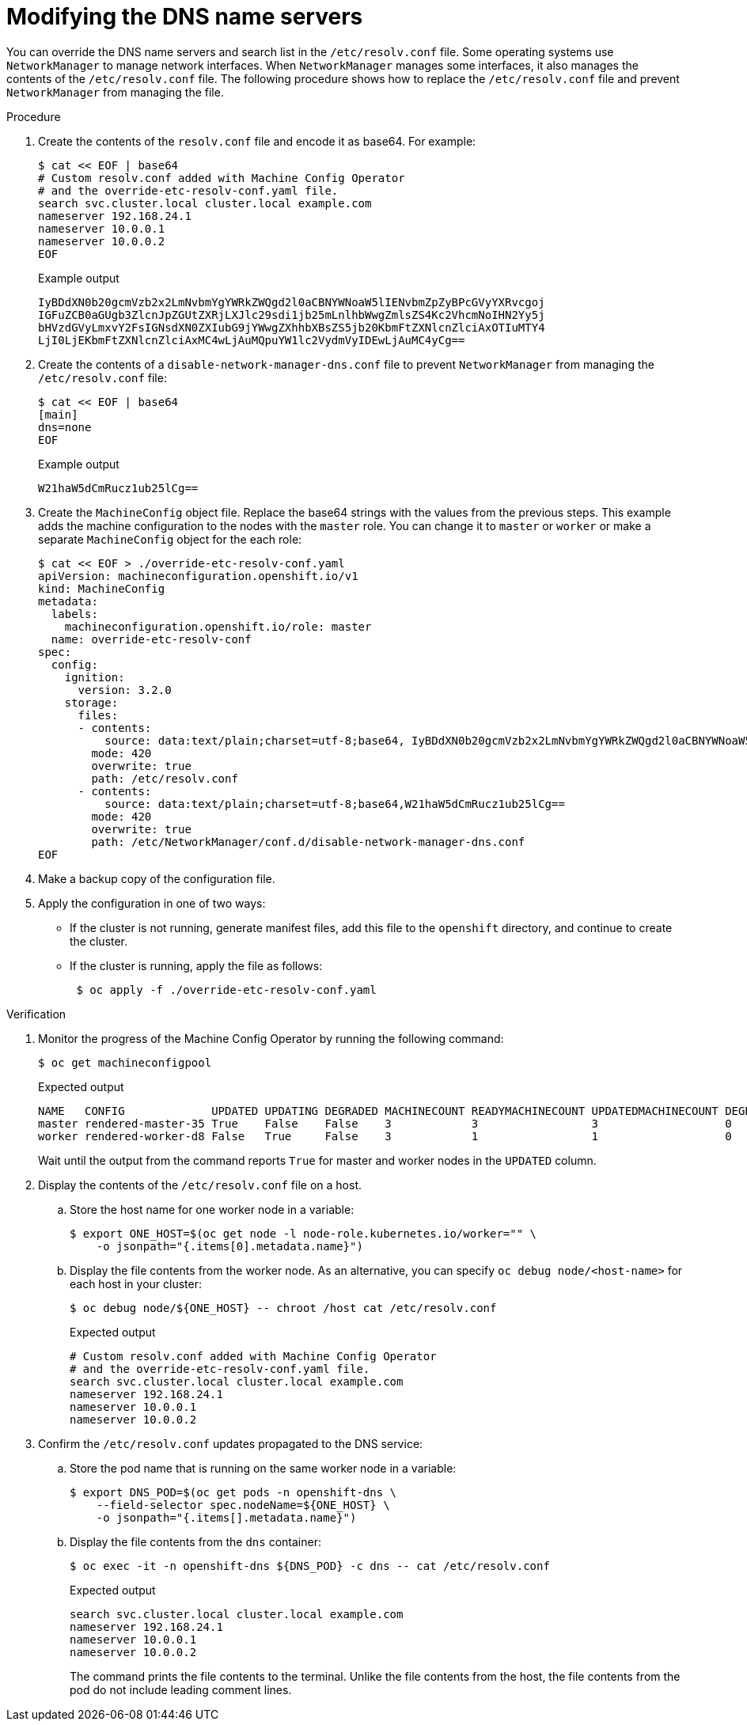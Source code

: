 // Module included in the following assemblies:
//
// * post_installation_configuration/machine-configuration-tasks.adoc

[id="machineconfig-modify-dns-nameservers_{context}"]
= Modifying the DNS name servers

You can override the DNS name servers and search list in the `/etc/resolv.conf` file.
Some operating systems use `NetworkManager` to manage network interfaces.
When `NetworkManager` manages some interfaces, it also manages the contents of the `/etc/resolv.conf` file.
The following procedure shows how to replace the `/etc/resolv.conf` file and prevent `NetworkManager` from managing the file.

.Procedure

. Create the contents of the `resolv.conf` file and encode it as base64. For example:
+
[source,terminal]
----
$ cat << EOF | base64
# Custom resolv.conf added with Machine Config Operator
# and the override-etc-resolv-conf.yaml file.
search svc.cluster.local cluster.local example.com
nameserver 192.168.24.1
nameserver 10.0.0.1
nameserver 10.0.0.2
EOF
----
+
.Example output
[source,terminal]
----
IyBDdXN0b20gcmVzb2x2LmNvbmYgYWRkZWQgd2l0aCBNYWNoaW5lIENvbmZpZyBPcGVyYXRvcgoj
IGFuZCB0aGUgb3ZlcnJpZGUtZXRjLXJlc29sdi1jb25mLnlhbWwgZmlsZS4Kc2VhcmNoIHN2Yy5j
bHVzdGVyLmxvY2FsIGNsdXN0ZXIubG9jYWwgZXhhbXBsZS5jb20KbmFtZXNlcnZlciAxOTIuMTY4
LjI0LjEKbmFtZXNlcnZlciAxMC4wLjAuMQpuYW1lc2VydmVyIDEwLjAuMC4yCg==
----

. Create the contents of a `disable-network-manager-dns.conf` file to prevent `NetworkManager` from managing the `/etc/resolv.conf` file:
+
[source,terminal]
----
$ cat << EOF | base64
[main]
dns=none
EOF
----
+
.Example output
[source,terminal]
----
W21haW5dCmRucz1ub25lCg==
----

. Create the `MachineConfig` object file. Replace the base64 strings with the values from the previous steps.
This example adds the machine configuration to the nodes with the `master` role.
You can change it to `master` or `worker` or make a separate `MachineConfig` object for the each role:
+
[source,terminal]
----
$ cat << EOF > ./override-etc-resolv-conf.yaml
apiVersion: machineconfiguration.openshift.io/v1
kind: MachineConfig
metadata:
  labels:
    machineconfiguration.openshift.io/role: master
  name: override-etc-resolv-conf
spec:
  config:
    ignition:
      version: 3.2.0
    storage:
      files:
      - contents:
          source: data:text/plain;charset=utf-8;base64, IyBDdXN0b20gcmVzb2x2LmNvbmYgYWRkZWQgd2l0aCBNYWNoaW5lIENvbmZpZyBPcGVyYXRvcgojIGFuZCB0aGUgb3ZlcnJpZGUtZXRjLXJlc29sdi1jb25mLnlhbWwgZmlsZS4Kc2VhcmNoIHN2Yy5jbHVzdGVyLmxvY2FsIGNsdXN0ZXIubG9jYWwgZXhhbXBsZS5jb20KbmFtZXNlcnZlciAxOTIuMTY4LjI0LjEKbmFtZXNlcnZlciAxMC4wLjAuMQpuYW1lc2VydmVyIDEwLjAuMC4yCg==
        mode: 420
        overwrite: true
        path: /etc/resolv.conf
      - contents:
          source: data:text/plain;charset=utf-8;base64,W21haW5dCmRucz1ub25lCg==
        mode: 420
        overwrite: true
        path: /etc/NetworkManager/conf.d/disable-network-manager-dns.conf
EOF
----

. Make a backup copy of the configuration file.

. Apply the configuration in one of two ways:
+
* If the cluster is not running, generate manifest files, add this file to the `openshift` directory, and continue to create the cluster.
+
* If the cluster is running, apply the file as follows:
+
[source,terminal]
----
 $ oc apply -f ./override-etc-resolv-conf.yaml
----

.Verification

. Monitor the progress of the Machine Config Operator by running the following command:
+
[source,terminal]
----
$ oc get machineconfigpool
----
+
.Expected output
[source,terminal]
----
NAME   CONFIG             UPDATED UPDATING DEGRADED MACHINECOUNT READYMACHINECOUNT UPDATEDMACHINECOUNT DEGRADEDMACHINECOUNT AGE
master rendered-master-35 True    False    False    3            3                 3                   0                    34m
worker rendered-worker-d8 False   True     False    3            1                 1                   0                    34m
----
+
Wait until the output from the command reports `True` for master and worker nodes in the `UPDATED` column.

. Display the contents of the `/etc/resolv.conf` file on a host.

.. Store the host name for one worker node in a variable:
+
[source,terminal]
----
$ export ONE_HOST=$(oc get node -l node-role.kubernetes.io/worker="" \
    -o jsonpath="{.items[0].metadata.name}")
----

.. Display the file contents from the worker node. As an alternative, you can specify `oc debug node/<host-name>` for each host in your cluster:
+
[source,terminal]
----
$ oc debug node/${ONE_HOST} -- chroot /host cat /etc/resolv.conf
----
+
.Expected output
[source,terminal]
----
# Custom resolv.conf added with Machine Config Operator
# and the override-etc-resolv-conf.yaml file.
search svc.cluster.local cluster.local example.com
nameserver 192.168.24.1
nameserver 10.0.0.1
nameserver 10.0.0.2
----

. Confirm the `/etc/resolv.conf` updates propagated to the DNS service:

.. Store the pod name that is running on the same worker node in a variable:
+
[source,terminal]
----
$ export DNS_POD=$(oc get pods -n openshift-dns \
    --field-selector spec.nodeName=${ONE_HOST} \
    -o jsonpath="{.items[].metadata.name}")
----

.. Display the file contents from the `dns` container:
+
[source,terminal]
----
$ oc exec -it -n openshift-dns ${DNS_POD} -c dns -- cat /etc/resolv.conf
----
+
.Expected output
[source,terminal]
----
search svc.cluster.local cluster.local example.com
nameserver 192.168.24.1
nameserver 10.0.0.1
nameserver 10.0.0.2
----
+
The command prints the file contents to the terminal.
Unlike the file contents from the host, the file contents from the pod do not include leading comment lines.

